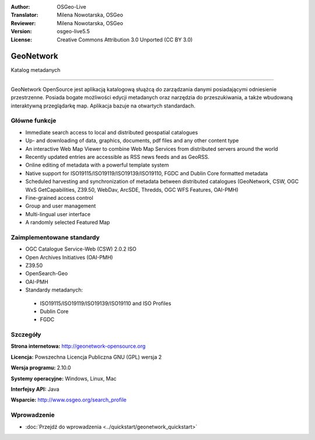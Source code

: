 :Author: OSGeo-Live
:Translator: Milena Nowotarska, OSGeo
:Reviewer: Milena Nowotarska, OSGeo
:Version: osgeo-live5.5
:License: Creative Commons Attribution 3.0 Unported (CC BY 3.0)

.. _geonetwork-overview-pl:

.. image:: ../../images/project_logos/logo-GeoNetwork.png
  :scale: 100 %
  :alt: project logo
  :align: right
  :target: http://geonetwork-opensource.org/

.. image:: ../../images/logos/OSGeo_project.png
  :scale: 100
  :alt: OSGeo Project
  :align: right
  :target: http://www.osgeo.org

GeoNetwork
================================================================================

Katalog metadanych

~~~~~~~~~~~~~~~~~~~~~~~~~~~~~~~~~~~~~~~~~~~~~~~~~~~~~~~~~~~~~~~~~~~~~~~~~~~~~~~~

GeoNetwork OpenSource jest aplikacją katalogową słuążcą do zarządzania danymi 
posiadającymi odniesienie przestrzenne. Posiada bogate możliwości edycji 
metadanych oraz narzędzia do przeszukiwania, a także wbudowaną interaktywną 
przeglądarkę map. Aplikacja bazuje na otwartych standardach.


.. image:: ../../images/screenshots/1024x768/geonetwork-overview.jpg
  :scale: 50 %
  :alt: project logo
  :align: right

Główne funkcje
--------------------------------------------------------------------------------
* Immediate search access to local and distributed geospatial catalogues
* Up- and downloading of data, graphics, documents, pdf files and any other content type
* An interactive Web Map Viewer to combine Web Map Services from distributed servers around the world
* Recently updated entries are accessible as RSS news feeds and as GeoRSS.
* Online editing of metadata with a powerful template system
* Native support for ISO19115/ISO19119/ISO19139/ISO19110, FGDC and Dublin Core formatted metadata
* Scheduled harvesting and synchronization of metadata between distributed catalogues (GeoNetwork, CSW, OGC WxS GetCapabilities, Z39.50, WebDav, ArcSDE, Thredds, OGC WFS Features, OAI-PMH)
* Fine-grained access control
* Group and user management
* Multi-lingual user interface
* A randomly selected Featured Map

Zaimplementowane standardy
--------------------------------------------------------------------------------

* OGC Catalogue Service-Web (CSW) 2.0.2 ISO
* Open Archives Initiatives (OAI-PMH)
* Z39.50 
* OpenSearch-Geo
* OAI-PMH

* Standardy metadanych:

 * ISO19115/ISO19119/ISO19139/ISO19110 and ISO Profiles
 * Dublin Core
 * FGDC

Szczegóły
--------------------------------------------------------------------------------

**Strona internetowa:** http://geonetwork-opensource.org

**Licencja:** Powszechna Licencja Publiczna GNU (GPL) wersja 2

**Wersja programu:** 2.10.0

**Systemy operacyjne:** Windows, Linux, Mac

**Interfejsy API:** Java

**Wsparcie:** http://www.osgeo.org/search_profile


Wprowadzenie
--------------------------------------------------------------------------------

* :doc:`Przejdź do wprowadzenia <../quickstart/geonetwork_quickstart>`
